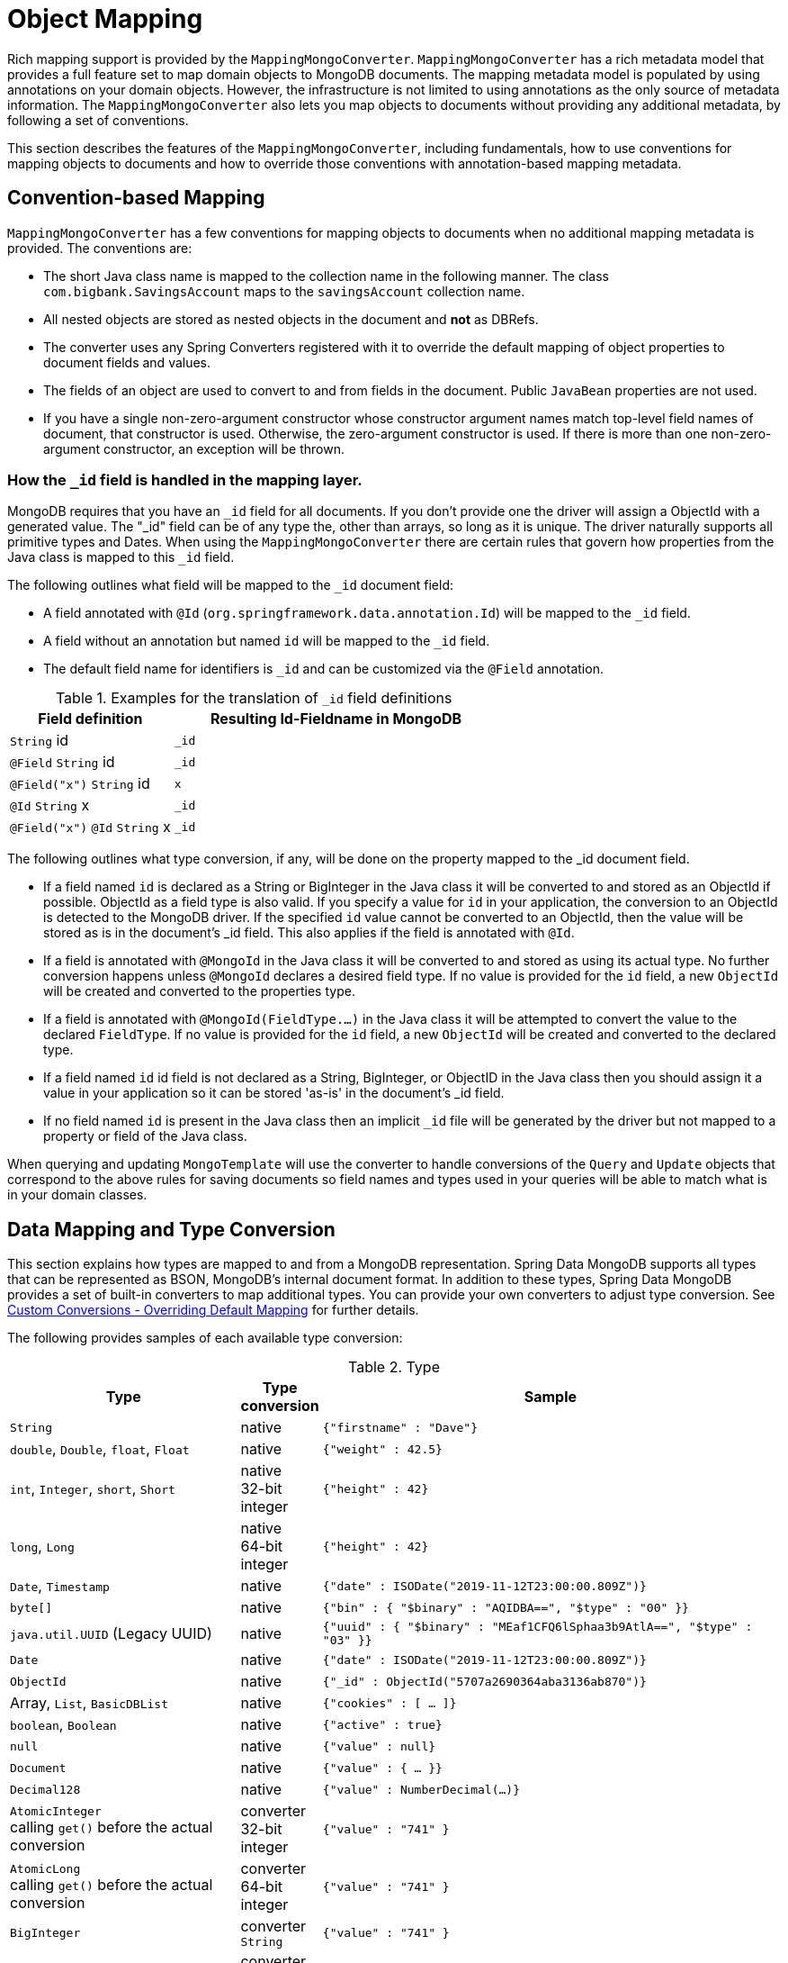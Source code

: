 [[mapping-chapter]]
= Object Mapping

Rich mapping support is provided by the `MappingMongoConverter`. `MappingMongoConverter` has a rich metadata model that provides a full feature set to map domain objects to MongoDB documents.
The mapping metadata model is populated by using annotations on your domain objects.
However, the infrastructure is not limited to using annotations as the only source of metadata information.
The `MappingMongoConverter` also lets you map objects to documents without providing any additional metadata, by following a set of conventions.

This section describes the features of the `MappingMongoConverter`, including fundamentals, how to use conventions for mapping objects to documents and how to override those conventions with annotation-based mapping metadata.

[[mapping-conventions]]
== Convention-based Mapping

`MappingMongoConverter` has a few conventions for mapping objects to documents when no additional mapping metadata is provided. The conventions are:

* The short Java class name is mapped to the collection name in the following manner. The class `com.bigbank.SavingsAccount` maps to the `savingsAccount` collection name.
* All nested objects are stored as nested objects in the document and *not* as DBRefs.
* The converter uses any Spring Converters registered with it to override the default mapping of object properties to document fields and values.
* The fields of an object are used to convert to and from fields in the document. Public `JavaBean` properties are not used.
* If you have a single non-zero-argument constructor whose constructor argument names match top-level field names of document, that constructor is used. Otherwise, the zero-argument constructor is used. If there is more than one non-zero-argument constructor, an exception will be thrown.

[[mapping.conventions.id-field]]
=== How the `_id` field is handled in the mapping layer.

MongoDB requires that you have an `_id` field for all documents. If you don't provide one the driver will assign a ObjectId with a generated value. The "_id" field can be of any type the, other than arrays, so long as it is unique. The driver naturally supports all primitive types and Dates. When using the `MappingMongoConverter` there are certain rules that govern how properties from the Java class is mapped to this `_id` field.

The following outlines what field will be mapped to the `_id` document field:

* A field annotated with `@Id` (`org.springframework.data.annotation.Id`) will be mapped to the `_id` field.
* A field without an annotation but named `id` will be mapped to the `_id` field.
* The default field name for identifiers is `_id` and can be customized via the `@Field` annotation.

[cols="1,2", options="header"]
.Examples for the translation of `_id` field definitions
|===
| Field definition
| Resulting Id-Fieldname in MongoDB

| `String` id
| `_id`

| `@Field` `String` id
| `_id`

| `@Field("x")` `String` id
| `x`

| `@Id` `String` x
| `_id`

| `@Field("x")` `@Id` `String` x
| `_id`
|===

The following outlines what type conversion, if any, will be done on the property mapped to the _id document field.

* If a field named `id` is declared as a String or BigInteger in the Java class it will be converted to and stored as an ObjectId if possible. ObjectId as a field type is also valid. If you specify a value for `id` in your application, the conversion to an ObjectId is detected to the MongoDB driver. If the specified `id` value cannot be converted to an ObjectId, then the value will be stored as is in the document's _id field. This also applies if the field is annotated with `@Id`.
* If a field is annotated with `@MongoId` in the Java class it will be converted to and stored as using its actual type. No further conversion happens unless `@MongoId` declares a desired field type. If no value is provided for the `id` field, a new `ObjectId` will be created and converted to the properties type.
* If a field is annotated with `@MongoId(FieldType.…)` in the Java class it will be attempted to convert the value to the declared `FieldType`.  If no value is provided for the `id` field, a new `ObjectId` will be created and converted to the declared type.
* If a field named `id` id field is not declared as a String, BigInteger, or ObjectID in the Java class then you should assign it a value in your application so it can be stored 'as-is' in the document's _id field.
* If no field named `id` is present in the Java class then an implicit `_id` file will be generated by the driver but not mapped to a property or field of the Java class.

When querying and updating `MongoTemplate` will use the converter to handle conversions of the `Query` and `Update` objects that correspond to the above rules for saving documents so field names and types used in your queries will be able to match what is in your domain classes.

[[mapping-conversion]]
== Data Mapping and Type Conversion

This section explains how types are mapped to and from a MongoDB representation. Spring Data MongoDB supports all types that can be represented as BSON, MongoDB's internal document format.
In addition to these types, Spring Data MongoDB provides a set of built-in converters to map additional types. You can provide your own converters to adjust type conversion. See xref:mongodb/mapping/custom-conversions.adoc[Custom Conversions - Overriding Default Mapping] for further details.

The following provides samples of each available type conversion:

[cols="3,1,6", options="header"]
.Type
|===
| Type
| Type conversion
| Sample

| `String`
| native
| `{"firstname" : "Dave"}`

| `double`, `Double`, `float`, `Float`
| native
| `{"weight" : 42.5}`

| `int`, `Integer`, `short`, `Short`
| native +
32-bit integer
| `{"height" : 42}`

| `long`, `Long`
| native +
64-bit integer
| `{"height" : 42}`

| `Date`, `Timestamp`
| native
| `{"date" : ISODate("2019-11-12T23:00:00.809Z")}`

| `byte[]`
| native
| `{"bin" : { "$binary" : "AQIDBA==", "$type" : "00" }}`

| `java.util.UUID` (Legacy UUID)
| native
| `{"uuid" : { "$binary" : "MEaf1CFQ6lSphaa3b9AtlA==", "$type" : "03" }}`

| `Date`
| native
| `{"date" : ISODate("2019-11-12T23:00:00.809Z")}`

| `ObjectId`
| native
| `{"_id" : ObjectId("5707a2690364aba3136ab870")}`

| Array, `List`, `BasicDBList`
| native
| `{"cookies" : [ … ]}`

| `boolean`, `Boolean`
| native
| `{"active" : true}`

| `null`
| native
| `{"value" : null}`

| `Document`
| native
| `{"value" : { … }}`

| `Decimal128`
| native
| `{"value" : NumberDecimal(…)}`

| `AtomicInteger` +
calling `get()` before the actual conversion
| converter +
32-bit integer
| `{"value" : "741" }`

| `AtomicLong` +
calling `get()` before the actual conversion
| converter +
64-bit integer
| `{"value" : "741" }`

| `BigInteger`
| converter +
`String`
| `{"value" : "741" }`

| `BigDecimal`
| converter +
`String`
| `{"value" : "741.99" }`

| `URL`
| converter
| `{"website" : "https://spring.io/projects/spring-data-mongodb/" }`

| `Locale`
| converter
| `{"locale : "en_US" }`

| `char`, `Character`
| converter
| `{"char" : "a" }`

| `NamedMongoScript`
| converter +
`Code`
| `{"_id" : "script name", value: (some javascript code)`}

| `java.util.Currency`
| converter
| `{"currencyCode" : "EUR"}`

| `Instant` +
(Java 8)
| native
| `{"date" : ISODate("2019-11-12T23:00:00.809Z")}`

| `Instant` +
(Joda, JSR310-BackPort)
| converter
| `{"date" : ISODate("2019-11-12T23:00:00.809Z")}`

| `LocalDate` +
(Joda, Java 8, JSR310-BackPort)
| converter / native (Java8)footnote:[Uses UTC zone offset. Configure via xref:mongodb/mapping/mapping.adoc#mapping-configuration[MongoConverterConfigurationAdapter]]
| `{"date" : ISODate("2019-11-12T00:00:00.000Z")}`

| `LocalDateTime`, `LocalTime` +
(Joda, Java 8, JSR310-BackPort)
| converter / native (Java8)footnote:[Uses UTC zone offset. Configure via xref:mongodb/mapping/mapping.adoc#mapping-configuration[MongoConverterConfigurationAdapter]]
| `{"date" : ISODate("2019-11-12T23:00:00.809Z")}`

| `DateTime` (Joda)
| converter
| `{"date" : ISODate("2019-11-12T23:00:00.809Z")}`

| `ZoneId` (Java 8, JSR310-BackPort)
| converter
| `{"zoneId" : "ECT - Europe/Paris"}`

| `Box`
| converter
| `{"box" : { "first" : { "x" : 1.0 , "y" : 2.0} , "second" : { "x" : 3.0 , "y" : 4.0}}`

| `Polygon`
| converter
| `{"polygon" : { "points" : [ { "x" : 1.0 , "y" : 2.0} , { "x" : 3.0 , "y" : 4.0} , { "x" : 4.0 , "y" : 5.0}]}}`

| `Circle`
| converter
| `{"circle" : { "center" : { "x" : 1.0 , "y" : 2.0} , "radius" : 3.0 , "metric" : "NEUTRAL"}}`

| `Point`
| converter
| `{"point" : { "x" : 1.0 , "y" : 2.0}}`

| `GeoJsonPoint`
| converter
| `{"point" : { "type" : "Point" , "coordinates" : [3.0 , 4.0] }}`

| `GeoJsonMultiPoint`
| converter
| `{"geoJsonLineString" : {"type":"MultiPoint", "coordinates": [ [ 0 , 0 ], [ 0 , 1 ], [ 1 , 1 ] ] }}`

| `Sphere`
| converter
| `{"sphere" : { "center" : { "x" : 1.0 , "y" : 2.0} , "radius" : 3.0 , "metric" : "NEUTRAL"}}`

| `GeoJsonPolygon`
| converter
| `{"polygon" : { "type" : "Polygon", "coordinates" : [[ [ 0 , 0 ], [ 3 , 6 ], [ 6 , 1 ], [ 0 , 0  ] ]] }}`

| `GeoJsonMultiPolygon`
| converter
| `{"geoJsonMultiPolygon" : { "type" : "MultiPolygon", "coordinates" : [
     [ [ [ -73.958 , 40.8003 ] , [ -73.9498 , 40.7968 ] ] ],
     [ [ [ -73.973 , 40.7648 ] , [ -73.9588 , 40.8003 ] ] ]
  ] }}`

| `GeoJsonLineString`
| converter
| `{ "geoJsonLineString" : { "type" : "LineString", "coordinates" : [ [ 40 , 5 ], [ 41 , 6 ] ] }}`

| `GeoJsonMultiLineString`
| converter
| `{"geoJsonLineString" : { "type" : "MultiLineString", coordinates: [
     [ [ -73.97162 , 40.78205 ], [ -73.96374 , 40.77715 ] ],
     [ [ -73.97880 , 40.77247 ], [ -73.97036 , 40.76811 ] ]
  ] }}`
|===


[[mapping-configuration]]
== Mapping Configuration

Unless explicitly configured, an instance of `MappingMongoConverter` is created by default when you create a `MongoTemplate`. You can create your own instance of the `MappingMongoConverter`. Doing so lets you dictate where in the classpath your domain classes can be found, so that Spring Data MongoDB can extract metadata and construct indexes. Also, by creating your own instance, you can register Spring converters to map specific classes to and from the database.

You can configure the `MappingMongoConverter` as well as `com.mongodb.client.MongoClient` and MongoTemplate by using either Java-based or XML-based metadata. The following example shows the configuration:

====
.Java
[source,java,role="primary"]
----
@Configuration
public class MongoConfig extends AbstractMongoClientConfiguration {

  @Override
  public String getDatabaseName() {
    return "database";
  }

  // the following are optional

  @Override
  public String getMappingBasePackage() { <1>
    return "com.bigbank.domain";
  }

  @Override
  void configureConverters(MongoConverterConfigurationAdapter adapter) { <2>

  	adapter.registerConverter(new org.springframework.data.mongodb.test.PersonReadConverter());
  	adapter.registerConverter(new org.springframework.data.mongodb.test.PersonWriteConverter());
  }

  @Bean
  public LoggingEventListener<MongoMappingEvent> mappingEventsListener() {
    return new LoggingEventListener<MongoMappingEvent>();
  }
}

----

.XML
[source,xml,role="secondary"]
----
<?xml version="1.0" encoding="UTF-8"?>
<beans xmlns="http://www.springframework.org/schema/beans"
  xmlns:xsi="http://www.w3.org/2001/XMLSchema-instance"
  xmlns:mongo="http://www.springframework.org/schema/data/mongo"
  xsi:schemaLocation="
    http://www.springframework.org/schema/data/mongo https://www.springframework.org/schema/data/mongo/spring-mongo.xsd
    http://www.springframework.org/schema/beans https://www.springframework.org/schema/beans/spring-beans-3.0.xsd">

  <!-- Default bean name is 'mongo' -->
  <mongo:mongo-client host="localhost" port="27017"/>

  <mongo:db-factory dbname="database" mongo-ref="mongoClient"/>

  <!-- by default look for a Mongo object named 'mongo' - default name used for the converter is 'mappingConverter' -->
  <mongo:mapping-converter base-package="com.bigbank.domain">
    <mongo:custom-converters>
      <mongo:converter ref="readConverter"/>
      <mongo:converter>
        <bean class="org.springframework.data.mongodb.test.PersonWriteConverter"/>
      </mongo:converter>
    </mongo:custom-converters>
  </mongo:mapping-converter>

  <bean id="readConverter" class="org.springframework.data.mongodb.test.PersonReadConverter"/>

  <!-- set the mapping converter to be used by the MongoTemplate -->
  <bean id="mongoTemplate" class="org.springframework.data.mongodb.core.MongoTemplate">
    <constructor-arg name="mongoDbFactory" ref="mongoDbFactory"/>
    <constructor-arg name="mongoConverter" ref="mappingConverter"/>
  </bean>

  <bean class="org.springframework.data.mongodb.core.mapping.event.LoggingEventListener"/>

</beans>
----
<1> The mapping base package defines the root path used to scan for entities used to pre initialize the `MappingContext`. By default the configuration classes package is used.
<2> Configure additional custom converters for specific domain types that replace the default mapping procedure for those types with your custom implementation.
====

`AbstractMongoClientConfiguration` requires you to implement methods that define a `com.mongodb.client.MongoClient` as well as provide a database name. `AbstractMongoClientConfiguration` also has a method named  `getMappingBasePackage(…)` that you can override to tell the converter where to scan for classes annotated with the `@Document` annotation.

You can add additional converters to the converter by overriding the `customConversionsConfiguration` method.
MongoDB's native JSR-310 support can be enabled through `MongoConverterConfigurationAdapter.useNativeDriverJavaTimeCodecs()`.
Also shown in the preceding example is a `LoggingEventListener`, which logs `MongoMappingEvent` instances that are posted onto Spring's `ApplicationContextEvent` infrastructure.

[TIP]
====
.Java Time Types

We recommend using MongoDB's native JSR-310 support via `MongoConverterConfigurationAdapter.useNativeDriverJavaTimeCodecs()` as described above as it is using an `UTC` based approach.
The default JSR-310 support for `java.time` types inherited from Spring Data Commons uses the local machine timezone as reference and should only be used for backwards compatibility.
====

NOTE: `AbstractMongoClientConfiguration` creates a `MongoTemplate` instance and registers it with the container under the name `mongoTemplate`.

The `base-package` property tells it where to scan for classes annotated with the `@org.springframework.data.mongodb.core.mapping.Document` annotation.

[TIP]
====
If you want to rely on https://spring.io/projects/spring-boot[Spring Boot] to bootstrap Data MongoDB, but still want to override certain aspects of the configuration, you may want to expose beans of that type.
For custom conversions you may eg. choose to register a bean of type `MongoCustomConversions` that will be picked up the by the Boot infrastructure.
To learn more about this please make sure to read the Spring Boot https://docs.spring.io/spring-boot/docs/current/reference/htmlsingle/#data.nosql.mongodb[Reference Documentation].
====

[[mapping-usage]]
== Metadata-based Mapping

To take full advantage of the object mapping functionality inside the Spring Data MongoDB support, you should annotate your mapped objects with the `@Document` annotation.
Although it is not necessary for the mapping framework to have this annotation (your POJOs are mapped correctly, even without any annotations), it lets the classpath scanner find and pre-process your domain objects to extract the necessary metadata.
If you do not use this annotation, your application takes a slight performance hit the first time you store a domain object, because the mapping framework needs to build up its internal metadata model so that it knows about the properties of your domain object and how to persist them.
The following example shows a domain object:

.Example domain object
====
[source,java]
----
package com.mycompany.domain;

@Document
public class Person {

  @Id
  private ObjectId id;

  @Indexed
  private Integer ssn;

  private String firstName;

  @Indexed
  private String lastName;
}
----
====

IMPORTANT: The `@Id` annotation tells the mapper which property you want to use for the MongoDB `_id` property, and the `@Indexed` annotation tells the mapping framework to call `createIndex(…)` on that property of your document, making searches faster.
Automatic index creation is only done for types annotated with `@Document`.

WARNING: Auto index creation is **disabled** by default and needs to be enabled through the configuration (see xref:mongodb/mapping/mapping.adoc#mapping.index-creation[Index Creation]).

[[mapping.index-creation]]
=== Index Creation

Spring Data MongoDB can automatically create indexes for entity types annotated with `@Document`.
Index creation must be explicitly enabled since version 3.0 to prevent undesired effects with collection lifecyle and performance impact.
Indexes are automatically created for the initial entity set on application startup and when accessing an entity type for the first time while the application runs.

We generally recommend explicit index creation for application-based control of indexes as Spring Data cannot automatically create indexes for collections that were recreated while the application was running.

`IndexResolver` provides an abstraction for programmatic index definition creation if you want to make use of `@Indexed` annotations such as `@GeoSpatialIndexed`, `@TextIndexed`, `@CompoundIndex` and `@WildcardIndexed`.
You can use index definitions with `IndexOperations` to create indexes.
A good point in time for index creation is on application startup, specifically after the application context was refreshed, triggered by observing `ContextRefreshedEvent`.
This event guarantees that the context is fully initialized.
Note that at this time other components, especially bean factories might have access to the MongoDB database.

[WARNING]
====
``Map``-like properties are skipped by the `IndexResolver` unless annotated with `@WildcardIndexed` because the _map key_ must be part of the index definition. Since the purpose of maps is the usage of dynamic keys and values, the keys cannot be resolved from static mapping metadata.
====

.Programmatic Index Creation for a single Domain Type
====
[source,java]
----
class MyListener {

  @EventListener(ContextRefreshedEvent.class)
  public void initIndicesAfterStartup() {

    MappingContext<? extends MongoPersistentEntity<?>, MongoPersistentProperty> mappingContext = mongoTemplate
                .getConverter().getMappingContext();

    IndexResolver resolver = new MongoPersistentEntityIndexResolver(mappingContext);

    IndexOperations indexOps = mongoTemplate.indexOps(DomainType.class);
    resolver.resolveIndexFor(DomainType.class).forEach(indexOps::ensureIndex);
  }
}
----
====

.Programmatic Index Creation for all Initial Entities
====
[source,java]
----
class MyListener{

  @EventListener(ContextRefreshedEvent.class)
  public void initIndicesAfterStartup() {

    MappingContext<? extends MongoPersistentEntity<?>, MongoPersistentProperty> mappingContext = mongoTemplate
        .getConverter().getMappingContext();

    // consider only entities that are annotated with @Document
    mappingContext.getPersistentEntities()
                            .stream()
                            .filter(it -> it.isAnnotationPresent(Document.class))
                            .forEach(it -> {

    IndexOperations indexOps = mongoTemplate.indexOps(it.getType());
    resolver.resolveIndexFor(it.getType()).forEach(indexOps::ensureIndex);
    });
  }
}
----
====

Alternatively, if you want to ensure index and collection presence before any component is able to access your database from your application, declare a `@Bean` method for `MongoTemplate` and include the code  from above before returning the `MongoTemplate` object.

[NOTE]
====
To turn automatic index creation _ON_ please override `autoIndexCreation()` in your configuration.
[source,java]
----
@Configuration
public class Config extends AbstractMongoClientConfiguration {

  @Override
  public boolean autoIndexCreation() {
    return true;
  }

// ...
}
----
====

IMPORTANT: Automatic index creation is turned _OFF_ by default as of version 3.0.

[[mapping-usage-annotations]]
=== Mapping Annotation Overview

The MappingMongoConverter can use metadata to drive the mapping of objects to documents. The following annotations are available:

* `@Id`: Applied at the field level to mark the field used for identity purpose.
* `@MongoId`: Applied at the field level to mark the field used for identity purpose. Accepts an optional `FieldType` to customize id conversion.
* `@Document`: Applied at the class level to indicate this class is a candidate for mapping to the database. You can specify the name of the collection where the data will be stored.
* `@DBRef`: Applied at the field to indicate it is to be stored using a com.mongodb.DBRef.
* `@DocumentReference`: Applied at the field to indicate it is to be stored as a pointer to another document. This can be a single value (the _id_ by default), or a `Document` provided via a converter.
* `@Indexed`: Applied at the field level to describe how to index the field.
* `@CompoundIndex` (repeatable): Applied at the type level to declare Compound Indexes.
* `@GeoSpatialIndexed`: Applied at the field level to describe how to geoindex the field.
* `@TextIndexed`: Applied at the field level to mark the field to be included in the text index.
* `@HashIndexed`: Applied at the field level for usage within a hashed index to partition data across a sharded cluster.
* `@Language`: Applied at the field level to set the language override property for text index.
* `@Transient`: By default, all fields are mapped to the document. This annotation excludes the field where it is applied from being stored in the database. Transient properties cannot be used within a persistence constructor as the converter cannot materialize a value for the constructor argument.
* `@PersistenceConstructor`: Marks a given constructor - even a package protected one - to use when instantiating the object from the database. Constructor arguments are mapped by name to the key values in the retrieved Document.
* `@Value`: This annotation is part of the Spring Framework . Within the mapping framework it can be applied to constructor arguments. This lets you use a Spring Expression Language statement to transform a key's value retrieved in the database before it is used to construct a domain object. In order to reference a property of a given document one has to use expressions like: `@Value("#root.myProperty")` where `root` refers to the root of the given document.
* `@Field`: Applied at the field level it allows to describe the name and type of the field as it will be represented in the MongoDB BSON document thus allowing the name and type to be different than the fieldname of the class as well as the property type.
* `@Version`: Applied at field level is used for optimistic locking and checked for modification on save operations. The initial value is `zero` (`one` for primitive types) which is bumped automatically on every update.

The mapping metadata infrastructure is defined in a separate spring-data-commons project that is technology agnostic. Specific subclasses are using in the MongoDB support to support annotation based metadata. Other strategies are also possible to put in place if there is demand.

Here is an example of a more complex mapping.

[source,java]
----
@Document
@CompoundIndex(name = "age_idx", def = "{'lastName': 1, 'age': -1}")
public class Person<T extends Address> {

  @Id
  private String id;

  @Indexed(unique = true)
  private Integer ssn;

  @Field("fName")
  private String firstName;

  @Indexed
  private String lastName;

  private Integer age;

  @Transient
  private Integer accountTotal;

  @DBRef
  private List<Account> accounts;

  private T address;

  public Person(Integer ssn) {
    this.ssn = ssn;
  }

  @PersistenceConstructor
  public Person(Integer ssn, String firstName, String lastName, Integer age, T address) {
    this.ssn = ssn;
    this.firstName = firstName;
    this.lastName = lastName;
    this.age = age;
    this.address = address;
  }

  public String getId() {
    return id;
  }

  // no setter for Id.  (getter is only exposed for some unit testing)

  public Integer getSsn() {
    return ssn;
  }

// other getters/setters omitted
}
----

[TIP]
====
`@Field(targetType=...)` can come in handy when the native MongoDB type inferred by the mapping infrastructure does not
match the expected one. Like for `BigDecimal`, which is represented as `String` instead of `Decimal128`, just because earlier
versions of MongoDB Server did not have support for it.
[source,java]
----
public class Balance {

  @Field(targetType = DECIMAL128)
  private BigDecimal value;

  // ...
}
----

You may even consider your own, custom annotation.

[source,java]
----
@Target(ElementType.FIELD)
@Retention(RetentionPolicy.RUNTIME)
@Field(targetType = FieldType.DECIMAL128)
public @interface Decimal128 { }

// ...

public class Balance {

  @Decimal128
  private BigDecimal value;

  // ...
}
----
====

[[mapping-custom-object-construction]]
=== Customized Object Construction

The mapping subsystem allows the customization of the object construction by annotating a constructor with the `@PersistenceConstructor` annotation. The values to be used for the constructor parameters are resolved in the following way:

* If a parameter is annotated with the `@Value` annotation, the given expression is evaluated and the result is used as the parameter value.
* If the Java type has a property whose name matches the given field of the input document, then it's property information is used to select the appropriate constructor parameter to pass the input field value to. This works only if the parameter name information is present in the java `.class` files which can be achieved by compiling the source with debug information or using the new `-parameters` command-line switch for javac in Java 8.
* Otherwise, a `MappingException` will be thrown indicating that the given constructor parameter could not be bound.

[source,java]
----
class OrderItem {

  private @Id String id;
  private int quantity;
  private double unitPrice;

  OrderItem(String id, @Value("#root.qty ?: 0") int quantity, double unitPrice) {
    this.id = id;
    this.quantity = quantity;
    this.unitPrice = unitPrice;
  }

  // getters/setters ommitted
}

Document input = new Document("id", "4711");
input.put("unitPrice", 2.5);
input.put("qty",5);
OrderItem item = converter.read(OrderItem.class, input);
----

NOTE: The SpEL expression in the `@Value` annotation of the `quantity` parameter falls back to the value `0` if the given property path cannot be resolved.

Additional examples for using the `@PersistenceConstructor` annotation can be found in the https://github.com/spring-projects/spring-data-mongodb/blob/master/spring-data-mongodb/src/test/java/org/springframework/data/mongodb/core/convert/MappingMongoConverterUnitTests.java[MappingMongoConverterUnitTests] test suite.

[[mapping-usage-indexes.compound-index]]
=== Compound Indexes

Compound indexes are also supported. They are defined at the class level, rather than on individual properties.

NOTE: Compound indexes are very important to improve the performance of queries that involve criteria on multiple fields

Here's an example that creates a compound index of `lastName` in ascending order and `age` in descending order:

.Example Compound Index Usage
====
[source,java]
----
package com.mycompany.domain;

@Document
@CompoundIndex(name = "age_idx", def = "{'lastName': 1, 'age': -1}")
public class Person {

  @Id
  private ObjectId id;
  private Integer age;
  private String firstName;
  private String lastName;

}
----
====

[TIP]
====
`@CompoundIndex` is repeatable using `@CompoundIndexes` as its container.

[source,java]
----
@Document
@CompoundIndex(name = "cmp-idx-one", def = "{'firstname': 1, 'lastname': -1}")
@CompoundIndex(name = "cmp-idx-two", def = "{'address.city': -1, 'address.street': 1}")
public class Person {

  String firstname;
  String lastname;

  Address address;

  // ...
}
----
====

[[mapping-usage-indexes.hashed-index]]
=== Hashed Indexes

Hashed indexes allow hash based sharding within a sharded cluster.
Using hashed field values to shard collections results in a more random distribution.
For details, refer to the https://docs.mongodb.com/manual/core/index-hashed/[MongoDB Documentation].

Here's an example that creates a hashed index for `_id`:

.Example Hashed Index Usage
====
[source,java]
----
@Document
public class DomainType {

  @HashIndexed @Id String id;

  // ...
}
----
====

Hashed indexes can be created next to other index definitions like shown below, in that case both indices are created:

.Example Hashed Index Usage togehter with simple index
====
[source,java]
----
@Document
public class DomainType {

  @Indexed
  @HashIndexed
  String value;

  // ...
}
----
====

In case the example above is too verbose, a compound annotation allows to reduce the number of annotations that need to be declared on a property:

.Example Composed Hashed Index Usage
====
[source,java]
----
@Document
public class DomainType {

  @IndexAndHash(name = "idx...")                            <1>
  String value;

  // ...
}

@Indexed
@HashIndexed
@Retention(RetentionPolicy.RUNTIME)
public @interface IndexAndHash {

  @AliasFor(annotation = Indexed.class, attribute = "name") <1>
  String name() default "";
}
----
<1> Potentially register an alias for certain attributes of the meta annotation.
====

[NOTE]
====
Although index creation via annotations comes in handy for many scenarios cosider taking over more control by setting up indices manually via `IndexOperations`.

[source,java]
----
mongoOperations.indexOpsFor(Jedi.class)
  .ensureIndex(HashedIndex.hashed("useTheForce"));
----
====

[[mapping-usage-indexes.wildcard-index]]
=== Wildcard Indexes

A `WildcardIndex` is an index that can be used to include all fields or specific ones based a given (wildcard) pattern.
For details, refer to the https://docs.mongodb.com/manual/core/index-wildcard/[MongoDB Documentation].

The index can be set up programmatically using `WildcardIndex` via `IndexOperations`.

.Programmatic WildcardIndex setup
====
[source,java]
----
mongoOperations
    .indexOps(User.class)
    .ensureIndex(new WildcardIndex("userMetadata"));
----
[source,javascript]
----
db.user.createIndex({ "userMetadata.$**" : 1 }, {})
----
====

The `@WildcardIndex` annotation allows a declarative index setup that can used either with a document type or property.

If placed on a type that is a root level domain entity (one annotated with `@Document`) , the index resolver will create a
wildcard index for it.

.Wildcard index on domain type
====
[source,java]
----
@Document
@WildcardIndexed
public class Product {
	// …
}
----
[source,javascript]
----
db.product.createIndex({ "$**" : 1 },{})
----
====

The `wildcardProjection` can be used to specify keys to in-/exclude in the index.

.Wildcard index with `wildcardProjection`
====
[source,java]
----
@Document
@WildcardIndexed(wildcardProjection = "{ 'userMetadata.age' : 0 }")
public class User {
    private @Id String id;
    private UserMetadata userMetadata;
}
----
[source,javascript]
----
db.user.createIndex(
  { "$**" : 1 },
  { "wildcardProjection" :
    { "userMetadata.age" : 0 }
  }
)
----
====

Wildcard indexes can also be expressed by adding the annotation directly to the field.
Please note that `wildcardProjection` is not allowed on nested paths such as properties.
Projections on types annotated with `@WildcardIndexed` are omitted during index creation.

.Wildcard index on property
====
[source,java]
----
@Document
public class User {
    private @Id String id;

    @WildcardIndexed
    private UserMetadata userMetadata;
}
----
[source,javascript]
----
db.user.createIndex({ "userMetadata.$**" : 1 }, {})
----
====

[[mapping-usage-indexes.text-index]]
=== Text Indexes

NOTE: The text index feature is disabled by default for MongoDB v.2.4.

Creating a text index allows accumulating several fields into a searchable full-text index.
It is only possible to have one text index per collection, so all fields marked with `@TextIndexed` are combined into this index.
Properties can be weighted to influence the document score for ranking results.
The default language for the text index is English.To change the default language, set the `language` attribute to whichever language you want (for example,`@Document(language="spanish")`).
Using a property called `language` or `@Language` lets you define a language override on a per-document base.
The following example shows how to created a text index and set the language to Spanish:

.Example Text Index Usage
====
[source,java]
----
@Document(language = "spanish")
class SomeEntity {

    @TextIndexed String foo;

    @Language String lang;

    Nested nested;
}

class Nested {

    @TextIndexed(weight=5) String bar;
    String roo;
}
----
====


[[mapping-usage-events]]
=== Mapping Framework Events

Events are fired throughout the lifecycle of the mapping process. This is described in the xref:mongodb/mapping/lifecycle-events.adoc[Lifecycle Events] section.

Declaring these beans in your Spring ApplicationContext causes them to be invoked whenever the event is dispatched.


